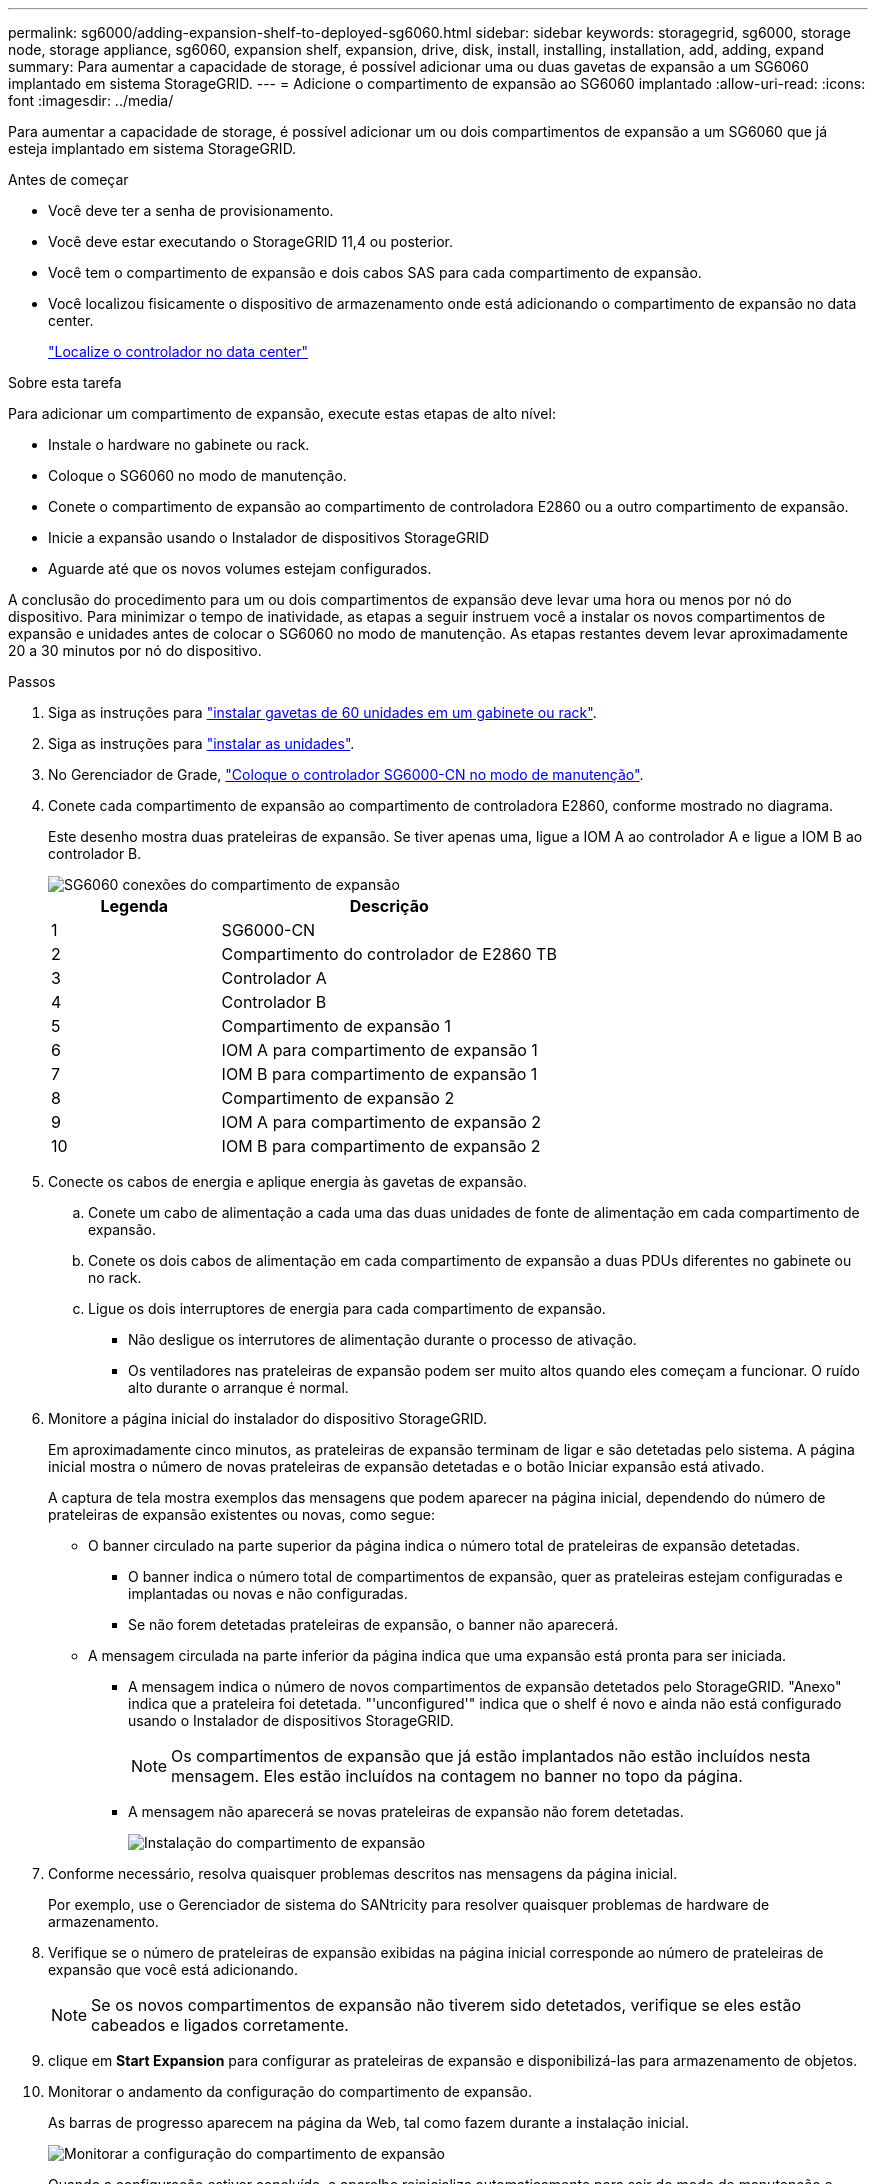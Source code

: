 ---
permalink: sg6000/adding-expansion-shelf-to-deployed-sg6060.html 
sidebar: sidebar 
keywords: storagegrid, sg6000, storage node, storage appliance, sg6060, expansion shelf, expansion, drive, disk, install, installing, installation, add, adding, expand 
summary: Para aumentar a capacidade de storage, é possível adicionar uma ou duas gavetas de expansão a um SG6060 implantado em sistema StorageGRID. 
---
= Adicione o compartimento de expansão ao SG6060 implantado
:allow-uri-read: 
:icons: font
:imagesdir: ../media/


[role="lead"]
Para aumentar a capacidade de storage, é possível adicionar um ou dois compartimentos de expansão a um SG6060 que já esteja implantado em sistema StorageGRID.

.Antes de começar
* Você deve ter a senha de provisionamento.
* Você deve estar executando o StorageGRID 11,4 ou posterior.
* Você tem o compartimento de expansão e dois cabos SAS para cada compartimento de expansão.
* Você localizou fisicamente o dispositivo de armazenamento onde está adicionando o compartimento de expansão no data center.
+
link:locating-controller-in-data-center.html["Localize o controlador no data center"]



.Sobre esta tarefa
Para adicionar um compartimento de expansão, execute estas etapas de alto nível:

* Instale o hardware no gabinete ou rack.
* Coloque o SG6060 no modo de manutenção.
* Conete o compartimento de expansão ao compartimento de controladora E2860 ou a outro compartimento de expansão.
* Inicie a expansão usando o Instalador de dispositivos StorageGRID
* Aguarde até que os novos volumes estejam configurados.


A conclusão do procedimento para um ou dois compartimentos de expansão deve levar uma hora ou menos por nó do dispositivo. Para minimizar o tempo de inatividade, as etapas a seguir instruem você a instalar os novos compartimentos de expansão e unidades antes de colocar o SG6060 no modo de manutenção. As etapas restantes devem levar aproximadamente 20 a 30 minutos por nó do dispositivo.

.Passos
. Siga as instruções para link:../installconfig/sg6060-installing-60-drive-shelves-into-cabinet-or-rack.html["instalar gavetas de 60 unidades em um gabinete ou rack"].
. Siga as instruções para link:../installconfig/sg6060-installing-drives.html["instalar as unidades"].
. No Gerenciador de Grade, link:../commonhardware/placing-appliance-into-maintenance-mode.html["Coloque o controlador SG6000-CN no modo de manutenção"].
. Conete cada compartimento de expansão ao compartimento de controladora E2860, conforme mostrado no diagrama.
+
Este desenho mostra duas prateleiras de expansão. Se tiver apenas uma, ligue a IOM A ao controlador A e ligue a IOM B ao controlador B.

+
image::../media/expansion_shelves_connections_sg6060.png[SG6060 conexões do compartimento de expansão]

+
[cols="1a,2a"]
|===
| Legenda | Descrição 


 a| 
1
 a| 
SG6000-CN



 a| 
2
 a| 
Compartimento do controlador de E2860 TB



 a| 
3
 a| 
Controlador A



 a| 
4
 a| 
Controlador B



 a| 
5
 a| 
Compartimento de expansão 1



 a| 
6
 a| 
IOM A para compartimento de expansão 1



 a| 
7
 a| 
IOM B para compartimento de expansão 1



 a| 
8
 a| 
Compartimento de expansão 2



 a| 
9
 a| 
IOM A para compartimento de expansão 2



 a| 
10
 a| 
IOM B para compartimento de expansão 2

|===
. Conecte os cabos de energia e aplique energia às gavetas de expansão.
+
.. Conete um cabo de alimentação a cada uma das duas unidades de fonte de alimentação em cada compartimento de expansão.
.. Conete os dois cabos de alimentação em cada compartimento de expansão a duas PDUs diferentes no gabinete ou no rack.
.. Ligue os dois interruptores de energia para cada compartimento de expansão.
+
*** Não desligue os interrutores de alimentação durante o processo de ativação.
*** Os ventiladores nas prateleiras de expansão podem ser muito altos quando eles começam a funcionar. O ruído alto durante o arranque é normal.




. Monitore a página inicial do instalador do dispositivo StorageGRID.
+
Em aproximadamente cinco minutos, as prateleiras de expansão terminam de ligar e são detetadas pelo sistema. A página inicial mostra o número de novas prateleiras de expansão detetadas e o botão Iniciar expansão está ativado.

+
A captura de tela mostra exemplos das mensagens que podem aparecer na página inicial, dependendo do número de prateleiras de expansão existentes ou novas, como segue:

+
** O banner circulado na parte superior da página indica o número total de prateleiras de expansão detetadas.
+
*** O banner indica o número total de compartimentos de expansão, quer as prateleiras estejam configuradas e implantadas ou novas e não configuradas.
*** Se não forem detetadas prateleiras de expansão, o banner não aparecerá.


** A mensagem circulada na parte inferior da página indica que uma expansão está pronta para ser iniciada.
+
*** A mensagem indica o número de novos compartimentos de expansão detetados pelo StorageGRID. "Anexo" indica que a prateleira foi detetada. "'unconfigured'" indica que o shelf é novo e ainda não está configurado usando o Instalador de dispositivos StorageGRID.
+

NOTE: Os compartimentos de expansão que já estão implantados não estão incluídos nesta mensagem. Eles estão incluídos na contagem no banner no topo da página.

*** A mensagem não aparecerá se novas prateleiras de expansão não forem detetadas.
+
image::../media/appl_installer_home_expansion_shelf_ready_to_install.png[Instalação do compartimento de expansão]





. Conforme necessário, resolva quaisquer problemas descritos nas mensagens da página inicial.
+
Por exemplo, use o Gerenciador de sistema do SANtricity para resolver quaisquer problemas de hardware de armazenamento.

. Verifique se o número de prateleiras de expansão exibidas na página inicial corresponde ao número de prateleiras de expansão que você está adicionando.
+

NOTE: Se os novos compartimentos de expansão não tiverem sido detetados, verifique se eles estão cabeados e ligados corretamente.

. [[start_expansion]]clique em *Start Expansion* para configurar as prateleiras de expansão e disponibilizá-las para armazenamento de objetos.
. Monitorar o andamento da configuração do compartimento de expansão.
+
As barras de progresso aparecem na página da Web, tal como fazem durante a instalação inicial.

+
image::../media/monitor_expansion_for_new_appliance_shelf.png[Monitorar a configuração do compartimento de expansão]

+
Quando a configuração estiver concluída, o aparelho reinicializa automaticamente para sair do modo de manutenção e voltar a ligar a grelha. Este processo pode demorar até 20 minutos.

+

NOTE: Para tentar novamente a configuração do compartimento de expansão se falhar, vá para o Instalador de dispositivos StorageGRID, selecione *Avançado* > *Reiniciar controlador* e, em seguida, selecione *Reiniciar no modo de manutenção*. Depois que o nó for reiniciado, tente novamente o <<start_expansion,configuração do compartimento de expansão>>.

+
Quando a reinicialização estiver concluída, a guia *Tasks* parece com a seguinte captura de tela:

+
image::../media/appliance_installer_reboot_complete.png[Reinicialização concluída]

. Verifique o status do nó de storage do dispositivo e dos novos compartimentos de expansão.
+
.. No Gerenciador de Grade, selecione *NÓS* e verifique se o nó de armazenamento do dispositivo tem um ícone de marca de seleção verde.
+
O ícone de marca de seleção verde significa que não há alertas ativos e o nó está conetado à grade. Para obter uma descrição dos ícones de nó, link:../monitor/monitoring-system-health.html#monitor-node-connection-states["Monitorar os estados de conexão do nó"]consulte .

.. Selecione a guia *armazenamento* e confirme se 16 novos armazenamentos de objetos são exibidos na tabela armazenamento de objetos para cada compartimento de expansão adicionado.
.. Verifique se cada novo compartimento de expansão tem um status de compartimento nominal e um status de configuração de configurado.



